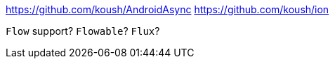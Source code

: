 https://github.com/koush/AndroidAsync
https://github.com/koush/ion

`Flow` support? `Flowable`? `Flux`?